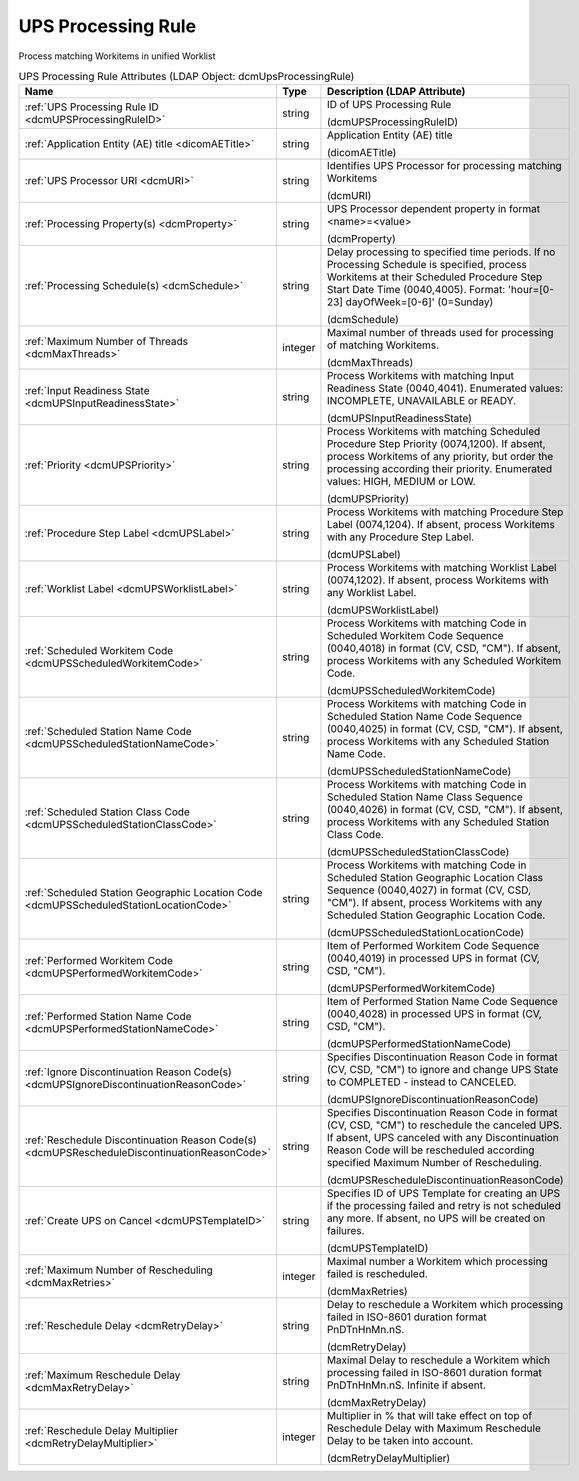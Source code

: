 UPS Processing Rule
===================
Process matching Workitems in unified Worklist

.. tabularcolumns:: |p{4cm}|l|p{8cm}|
.. csv-table:: UPS Processing Rule Attributes (LDAP Object: dcmUpsProcessingRule)
    :header: Name, Type, Description (LDAP Attribute)
    :widths: 23, 7, 70

    "
    .. _dcmUPSProcessingRuleID:

    :ref:`UPS Processing Rule ID <dcmUPSProcessingRuleID>`",string,"ID of UPS Processing Rule

    (dcmUPSProcessingRuleID)"
    "
    .. _dicomAETitle:

    :ref:`Application Entity (AE) title <dicomAETitle>`",string,"Application Entity (AE) title

    (dicomAETitle)"
    "
    .. _dcmURI:

    :ref:`UPS Processor URI <dcmURI>`",string,"Identifies UPS Processor for processing matching Workitems

    (dcmURI)"
    "
    .. _dcmProperty:

    :ref:`Processing Property(s) <dcmProperty>`",string,"UPS Processor dependent property in format <name>=<value>

    (dcmProperty)"
    "
    .. _dcmSchedule:

    :ref:`Processing Schedule(s) <dcmSchedule>`",string,"Delay processing to specified time periods. If no Processing Schedule is specified, process Workitems at their Scheduled Procedure Step Start Date Time (0040,4005). Format: 'hour=[0-23] dayOfWeek=[0-6]' (0=Sunday)

    (dcmSchedule)"
    "
    .. _dcmMaxThreads:

    :ref:`Maximum Number of Threads <dcmMaxThreads>`",integer,"Maximal number of threads used for processing of matching Workitems.

    (dcmMaxThreads)"
    "
    .. _dcmUPSInputReadinessState:

    :ref:`Input Readiness State <dcmUPSInputReadinessState>`",string,"Process Workitems with matching Input Readiness State (0040,4041). Enumerated values: INCOMPLETE, UNAVAILABLE or READY.

    (dcmUPSInputReadinessState)"
    "
    .. _dcmUPSPriority:

    :ref:`Priority <dcmUPSPriority>`",string,"Process Workitems with matching Scheduled Procedure Step Priority (0074,1200). If absent, process Workitems of any priority, but order the processing according their priority. Enumerated values: HIGH, MEDIUM or LOW.

    (dcmUPSPriority)"
    "
    .. _dcmUPSLabel:

    :ref:`Procedure Step Label <dcmUPSLabel>`",string,"Process Workitems with matching Procedure Step Label (0074,1204). If absent, process Workitems with any Procedure Step Label.

    (dcmUPSLabel)"
    "
    .. _dcmUPSWorklistLabel:

    :ref:`Worklist Label <dcmUPSWorklistLabel>`",string,"Process Workitems with matching Worklist Label (0074,1202). If absent, process Workitems with any Worklist Label.

    (dcmUPSWorklistLabel)"
    "
    .. _dcmUPSScheduledWorkitemCode:

    :ref:`Scheduled Workitem Code <dcmUPSScheduledWorkitemCode>`",string,"Process Workitems with matching Code in Scheduled Workitem Code Sequence (0040,4018) in format (CV, CSD, ""CM""). If absent, process Workitems with any Scheduled Workitem Code.

    (dcmUPSScheduledWorkitemCode)"
    "
    .. _dcmUPSScheduledStationNameCode:

    :ref:`Scheduled Station Name Code <dcmUPSScheduledStationNameCode>`",string,"Process Workitems with matching Code in Scheduled Station Name Code Sequence (0040,4025) in format (CV, CSD, ""CM""). If absent, process Workitems with any Scheduled Station Name Code.

    (dcmUPSScheduledStationNameCode)"
    "
    .. _dcmUPSScheduledStationClassCode:

    :ref:`Scheduled Station Class Code <dcmUPSScheduledStationClassCode>`",string,"Process Workitems with matching Code in Scheduled Station Name Class Sequence (0040,4026) in format (CV, CSD, ""CM""). If absent, process Workitems with any Scheduled Station Class Code.

    (dcmUPSScheduledStationClassCode)"
    "
    .. _dcmUPSScheduledStationLocationCode:

    :ref:`Scheduled Station Geographic Location Code <dcmUPSScheduledStationLocationCode>`",string,"Process Workitems with matching Code in Scheduled Station Geographic Location Class Sequence (0040,4027) in format (CV, CSD, ""CM""). If absent, process Workitems with any Scheduled Station Geographic Location Code.

    (dcmUPSScheduledStationLocationCode)"
    "
    .. _dcmUPSPerformedWorkitemCode:

    :ref:`Performed Workitem Code <dcmUPSPerformedWorkitemCode>`",string,"Item of Performed Workitem Code Sequence (0040,4019) in processed UPS in format (CV, CSD, ""CM"").

    (dcmUPSPerformedWorkitemCode)"
    "
    .. _dcmUPSPerformedStationNameCode:

    :ref:`Performed Station Name Code <dcmUPSPerformedStationNameCode>`",string,"Item of Performed Station Name Code Sequence (0040,4028) in processed UPS in format (CV, CSD, ""CM"").

    (dcmUPSPerformedStationNameCode)"
    "
    .. _dcmUPSIgnoreDiscontinuationReasonCode:

    :ref:`Ignore Discontinuation Reason Code(s) <dcmUPSIgnoreDiscontinuationReasonCode>`",string,"Specifies Discontinuation Reason Code in format (CV, CSD, ""CM"") to ignore and change UPS State to COMPLETED - instead to CANCELED.

    (dcmUPSIgnoreDiscontinuationReasonCode)"
    "
    .. _dcmUPSRescheduleDiscontinuationReasonCode:

    :ref:`Reschedule Discontinuation Reason Code(s) <dcmUPSRescheduleDiscontinuationReasonCode>`",string,"Specifies Discontinuation Reason Code in format (CV, CSD, ""CM"") to reschedule the canceled UPS. If absent, UPS canceled with any Discontinuation Reason Code will be rescheduled according specified Maximum Number of Rescheduling.

    (dcmUPSRescheduleDiscontinuationReasonCode)"
    "
    .. _dcmUPSTemplateID:

    :ref:`Create UPS on Cancel <dcmUPSTemplateID>`",string,"Specifies ID of UPS Template for creating an UPS if the processing failed and retry is not scheduled any more. If absent, no UPS will be created on failures.

    (dcmUPSTemplateID)"
    "
    .. _dcmMaxRetries:

    :ref:`Maximum Number of Rescheduling <dcmMaxRetries>`",integer,"Maximal number a Workitem which processing failed is rescheduled.

    (dcmMaxRetries)"
    "
    .. _dcmRetryDelay:

    :ref:`Reschedule Delay <dcmRetryDelay>`",string,"Delay to reschedule a Workitem which processing failed in ISO-8601 duration format PnDTnHnMn.nS.

    (dcmRetryDelay)"
    "
    .. _dcmMaxRetryDelay:

    :ref:`Maximum Reschedule Delay <dcmMaxRetryDelay>`",string,"Maximal Delay to reschedule a Workitem which processing failed in ISO-8601 duration format PnDTnHnMn.nS. Infinite if absent.

    (dcmMaxRetryDelay)"
    "
    .. _dcmRetryDelayMultiplier:

    :ref:`Reschedule Delay Multiplier <dcmRetryDelayMultiplier>`",integer,"Multiplier in % that will take effect on top of Reschedule Delay with Maximum Reschedule Delay to be taken into account.

    (dcmRetryDelayMultiplier)"
